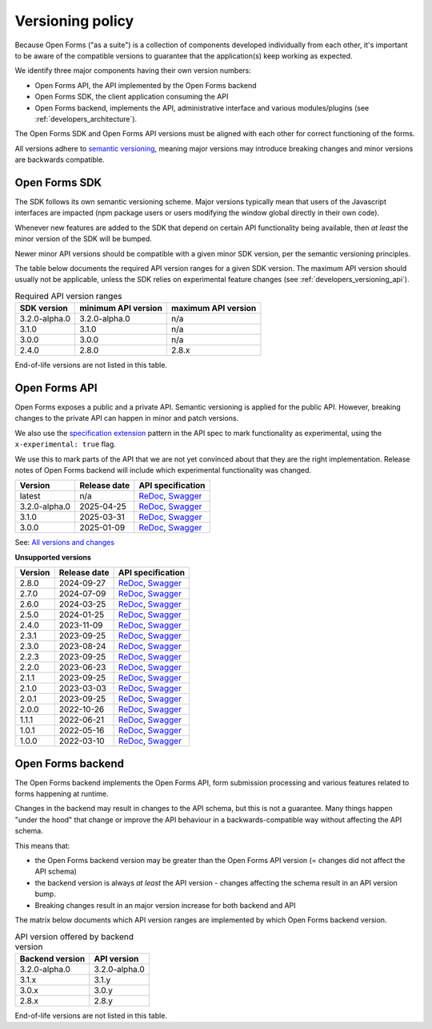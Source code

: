 .. _developers_versioning:

Versioning policy
=================

Because Open Forms ("as a suite") is a collection of components developed individually
from each other, it's important to be aware of the compatible versions to guarantee
that the application(s) keep working as expected.

We identify three major components having their own version numbers:

* Open Forms API, the API implemented by the Open Forms backend
* Open Forms SDK, the client application consuming the API
* Open Forms backend, implements the API, administrative interface and various
  modules/plugins (see :ref:`developers_architecture`).

The Open Forms SDK and Open Forms API versions must be aligned with each other for
correct functioning of the forms.

All versions adhere to `semantic versioning <https://semver.org/>`_, meaning major
versions may introduce breaking changes and minor versions are backwards compatible.

Open Forms SDK
--------------

The SDK follows its own semantic versioning scheme. Major versions typically mean that
users of the Javascript interfaces are impacted (npm package users or users modifying
the window global directly in their own code).

Whenever new features are added to the SDK that depend on certain API functionality
being available, then *at least* the minor version of the SDK will be bumped.

Newer minor API versions should be compatible with a given minor SDK version, per the
semantic versioning principles.

The table below documents the required API version ranges for a given SDK version. The
maximum API version should usually not be applicable, unless the SDK relies on
experimental feature changes (see :ref:`developers_versioning_api`).

.. table:: Required API version ranges
   :widths: auto

   ================ =================== ===================
   SDK version      minimum API version maximum API version
   ================ =================== ===================
   3.2.0-alpha.0    3.2.0-alpha.0       n/a
   3.1.0            3.1.0               n/a
   3.0.0            3.0.0               n/a
   2.4.0            2.8.0               2.8.x
   ================ =================== ===================

End-of-life versions are not listed in this table.

.. _developers_versioning_api:

Open Forms API
--------------

Open Forms exposes a public and a private API. Semantic versioning is applied for the
public API. However, breaking changes to the private API can happen in minor and patch versions.

We also use the `specification extension`_ pattern in the API spec to mark functionality
as experimental, using the ``x-experimental: true`` flag.

We use this to mark parts of the API that we are not yet convinced about that they
are the right implementation. Release notes of Open Forms backend will include which
experimental functionality was changed.

.. _specification extension: https://swagger.io/specification/#specification-extensions


==============  ==============  =============================
Version         Release date    API specification
==============  ==============  =============================
latest          n/a             `ReDoc <https://redocly.github.io/redoc/?url=https://raw.githubusercontent.com/open-formulieren/open-forms/master/src/openapi.yaml>`__,
                                `Swagger <https://petstore.swagger.io/?url=https://raw.githubusercontent.com/open-formulieren/open-forms/master/src/openapi.yaml>`__
3.2.0-alpha.0   2025-04-25      `ReDoc <https://redocly.github.io/redoc/?url=https://raw.githubusercontent.com/open-formulieren/open-forms/3.2.0-alpha.0/src/openapi.yaml>`__,
                                `Swagger <https://petstore.swagger.io/?url=https://raw.githubusercontent.com/open-formulieren/open-forms/3.2.0-alpha.0/src/openapi.yaml>`__
3.1.0           2025-03-31      `ReDoc <https://redocly.github.io/redoc/?url=https://raw.githubusercontent.com/open-formulieren/open-forms/3.1.0/src/openapi.yaml>`__,
                                `Swagger <https://petstore.swagger.io/?url=https://raw.githubusercontent.com/open-formulieren/open-forms/3.1.0/src/openapi.yaml>`__
3.0.0           2025-01-09      `ReDoc <https://redocly.github.io/redoc/?url=https://raw.githubusercontent.com/open-formulieren/open-forms/3.0.0/src/openapi.yaml>`__,
                                `Swagger <https://petstore.swagger.io/?url=https://raw.githubusercontent.com/open-formulieren/open-forms/3.0.0/src/openapi.yaml>`__
==============  ==============  =============================

See: `All versions and changes <https://github.com/open-formulieren/open-forms/blob/master/CHANGELOG.rst>`_

**Unsupported versions**

==============  ==============  =============================
Version         Release date    API specification
==============  ==============  =============================
2.8.0           2024-09-27      `ReDoc <https://redocly.github.io/redoc/?url=https://raw.githubusercontent.com/open-formulieren/open-forms/2.8.0/src/openapi.yaml>`__,
                                `Swagger <https://petstore.swagger.io/?url=https://raw.githubusercontent.com/open-formulieren/open-forms/2.8.0/src/openapi.yaml>`__
2.7.0           2024-07-09      `ReDoc <https://redocly.github.io/redoc/?url=https://raw.githubusercontent.com/open-formulieren/open-forms/2.7.0/src/openapi.yaml>`__,
                                `Swagger <https://petstore.swagger.io/?url=https://raw.githubusercontent.com/open-formulieren/open-forms/2.7.0/src/openapi.yaml>`__
2.6.0           2024-03-25      `ReDoc <https://redocly.github.io/redoc/?url=https://raw.githubusercontent.com/open-formulieren/open-forms/2.6.0/src/openapi.yaml>`__,
                                `Swagger <https://petstore.swagger.io/?url=https://raw.githubusercontent.com/open-formulieren/open-forms/2.6.0/src/openapi.yaml>`__
2.5.0           2024-01-25      `ReDoc <https://redocly.github.io/redoc/?url=https://raw.githubusercontent.com/open-formulieren/open-forms/2.5.0/src/openapi.yaml>`__,
                                `Swagger <https://petstore.swagger.io/?url=https://raw.githubusercontent.com/open-formulieren/open-forms/2.5.0/src/openapi.yaml>`__
2.4.0           2023-11-09      `ReDoc <https://redocly.github.io/redoc/?url=https://raw.githubusercontent.com/open-formulieren/open-forms/2.4.0/src/openapi.yaml>`__,
                                `Swagger <https://petstore.swagger.io/?url=https://raw.githubusercontent.com/open-formulieren/open-forms/2.4.0/src/openapi.yaml>`__
2.3.1           2023-09-25      `ReDoc <https://redocly.github.io/redoc/?url=https://raw.githubusercontent.com/open-formulieren/open-forms/2.3.1/src/openapi.yaml>`__,
                                `Swagger <https://petstore.swagger.io/?url=https://raw.githubusercontent.com/open-formulieren/open-forms/2.3.1/src/openapi.yaml>`__
2.3.0           2023-08-24      `ReDoc <https://redocly.github.io/redoc/?url=https://raw.githubusercontent.com/open-formulieren/open-forms/2.3.0/src/openapi.yaml>`__,
                                `Swagger <https://petstore.swagger.io/?url=https://raw.githubusercontent.com/open-formulieren/open-forms/2.3.0/src/openapi.yaml>`__
2.2.3           2023-09-25      `ReDoc <https://redocly.github.io/redoc/?url=https://raw.githubusercontent.com/open-formulieren/open-forms/2.2.3/src/openapi.yaml>`__,
                                `Swagger <https://petstore.swagger.io/?url=https://raw.githubusercontent.com/open-formulieren/open-forms/2.2.3/src/openapi.yaml>`__
2.2.0           2023-06-23      `ReDoc <https://redocly.github.io/redoc/?url=https://raw.githubusercontent.com/open-formulieren/open-forms/2.2.0/src/openapi.yaml>`__,
                                `Swagger <https://petstore.swagger.io/?url=https://raw.githubusercontent.com/open-formulieren/open-forms/2.2.0/src/openapi.yaml>`__
2.1.1           2023-09-25      `ReDoc <https://redocly.github.io/redoc/?url=https://raw.githubusercontent.com/open-formulieren/open-forms/2.1.7/src/openapi.yaml>`__,
                                `Swagger <https://petstore.swagger.io/?url=https://raw.githubusercontent.com/open-formulieren/open-forms/2.1.7/src/openapi.yaml>`__
2.1.0           2023-03-03      `ReDoc <https://redocly.github.io/redoc/?url=https://raw.githubusercontent.com/open-formulieren/open-forms/2.1.0/src/openapi.yaml>`__,
                                `Swagger <https://petstore.swagger.io/?url=https://raw.githubusercontent.com/open-formulieren/open-forms/2.1.0/src/openapi.yaml>`__
2.0.1           2023-09-25      `ReDoc <https://redocly.github.io/redoc/?url=https://raw.githubusercontent.com/open-formulieren/open-forms/2.0.11/src/openapi.yaml>`__,
                                `Swagger <https://petstore.swagger.io/?url=https://raw.githubusercontent.com/open-formulieren/open-forms/2.0.11/src/openapi.yaml>`__
2.0.0           2022-10-26      `ReDoc <https://redocly.github.io/redoc/?url=https://raw.githubusercontent.com/open-formulieren/open-forms/2.0.0/src/openapi.yaml>`__,
                                `Swagger <https://petstore.swagger.io/?url=https://raw.githubusercontent.com/open-formulieren/open-forms/2.0.0/src/openapi.yaml>`__
1.1.1           2022-06-21      `ReDoc <https://redocly.github.io/redoc/?url=https://raw.githubusercontent.com/open-formulieren/open-forms/1.1.11/src/openapi.yaml>`__,
                                `Swagger <https://petstore.swagger.io/?url=https://raw.githubusercontent.com/open-formulieren/open-forms/1.1.11/src/openapi.yaml>`__
1.0.1           2022-05-16      `ReDoc <https://redocly.github.io/redoc/?url=https://raw.githubusercontent.com/open-formulieren/open-forms/1.0.14/src/openapi.yaml>`__,
                                `Swagger <https://petstore.swagger.io/?url=https://raw.githubusercontent.com/open-formulieren/open-forms/1.0.14/src/openapi.yaml>`__
1.0.0           2022-03-10      `ReDoc <https://redocly.github.io/redoc/?url=https://raw.githubusercontent.com/open-formulieren/open-forms/1.0.0/src/openapi.yaml>`__,
                                `Swagger <https://petstore.swagger.io/?url=https://raw.githubusercontent.com/open-formulieren/open-forms/1.0.0/src/openapi.yaml>`__
==============  ==============  =============================


Open Forms backend
------------------

The Open Forms backend implements the Open Forms API, form submission processing and
various features related to forms happening at runtime.

Changes in the backend may result in changes to the API schema, but this is not a
guarantee. Many things happen "under the hood" that change or improve the API behaviour
in a backwards-compatible way without affecting the API schema.

This means that:

* the Open Forms backend version may be greater than the Open Forms API version (=
  changes did not affect the API schema)
* the backend version is always *at least* the API version - changes affecting the
  schema result in an API version bump.
* Breaking changes result in an major version increase for both backend and API

The matrix below documents which API version ranges are implemented by which Open Forms
backend version.

.. table:: API version offered by backend version
   :widths: auto

   =============== =============
   Backend version API version
   =============== =============
   3.2.0-alpha.0   3.2.0-alpha.0
   3.1.x           3.1.y
   3.0.x           3.0.y
   2.8.x           2.8.y
   =============== =============

End-of-life versions are not listed in this table.
